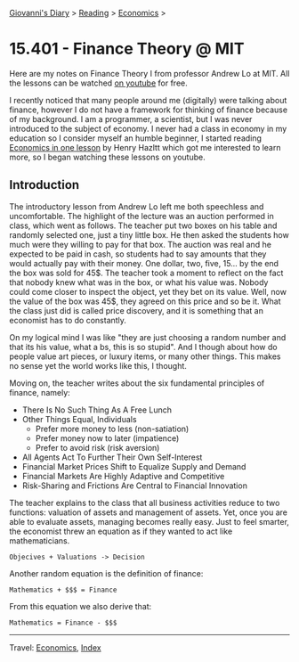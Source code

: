 #+startup: content indent

[[file:../../index.org][Giovanni's Diary]] > [[file:../reading.org][Reading]] > [[file:economics.org][Economics]] >

* 15.401 - Finance Theory @ MIT
#+INDEX: Giovanni's Diary!Reading!Economics!Finance Theory

Here are my notes on Finance Theory I from professor Andrew Lo at
MIT. All the lessons can be watched [[https://www.youtube.com/watch?v=HdHlfiOAJyE][on youtube]] for free.

I recently noticed that many people around me (digitally) were talking
about finance, however I do not have a framework for thinking of
finance because of my background. I am a programmer, a scientist, but
I was never introduced to the subject of economy. I never had a class
in economy in my education so I consider myself an humble beginner, I
started reading [[file:henry-hazltt-economics-in-one-lesson.org][Economics in one lesson]] by Henry Hazltt which got me
interested to learn more, so I began watching these lessons on
youtube.

** Introduction

The introductory lesson from Andrew Lo left me both speechless and
uncomfortable. The highlight of the lecture was an auction performed
in class, which went as follows. The teacher put two boxes on his
table and randomly selected one, just a tiny little box. He then asked
the students how much were they willing to pay for that box.  The
auction was real and he expected to be paid in cash, so students had
to say amounts that they would actually pay with their money. One
dollar, two, five, 15... by the end the box was sold for 45$. The
teacher took a moment to reflect on the fact that nobody knew what
was in the box, or what his value was. Nobody could come closer to
inspect the object, yet they bet on its value. Well, now the value
of the box was 45$, they agreed on this price and so be it. What
the class just did is called price discovery, and it is something
that an economist has to do constantly.

On my logical mind I was like "they are just choosing a random number
and that its his value, what a bs, this is so stupid". And I though
about how do people value art pieces, or luxury items, or many other
things. This makes no sense yet the world works like this, I thought.

Moving on, the teacher writes about the six fundamental principles
of finance, namely:

- There Is No Such Thing As A Free Lunch
- Other Things Equal, Individuals
  - Prefer more money to less (non-satiation)
  - Prefer money now to later (impatience)
  - Prefer to avoid risk (risk aversion)
- All Agents Act To Further Their Own Self-Interest
- Financial Market Prices Shift to Equalize Supply and Demand
- Financial Markets Are Highly Adaptive and Competitive
- Risk-Sharing and Frictions Are Central to Financial Innovation

The teacher explains to the class that all business activities reduce
to two functions: valuation of assets and management of assets. Yet,
once you are able to evaluate assets, managing becomes really easy.
Just to feel smarter, the economist threw an equation as if they
wanted to act like mathematicians.

#+begin_src
  Objecives + Valuations -> Decision
#+end_src

Another random equation is the definition of finance:

#+begin_src
  Mathematics + $$$ = Finance
#+end_src

From this equation we also derive that:

#+begin_src
  Mathematics = Finance - $$$
#+end_src

-----

Travel: [[file:economics.org][Economics]], [[file:../../theindex.org][Index]] 
